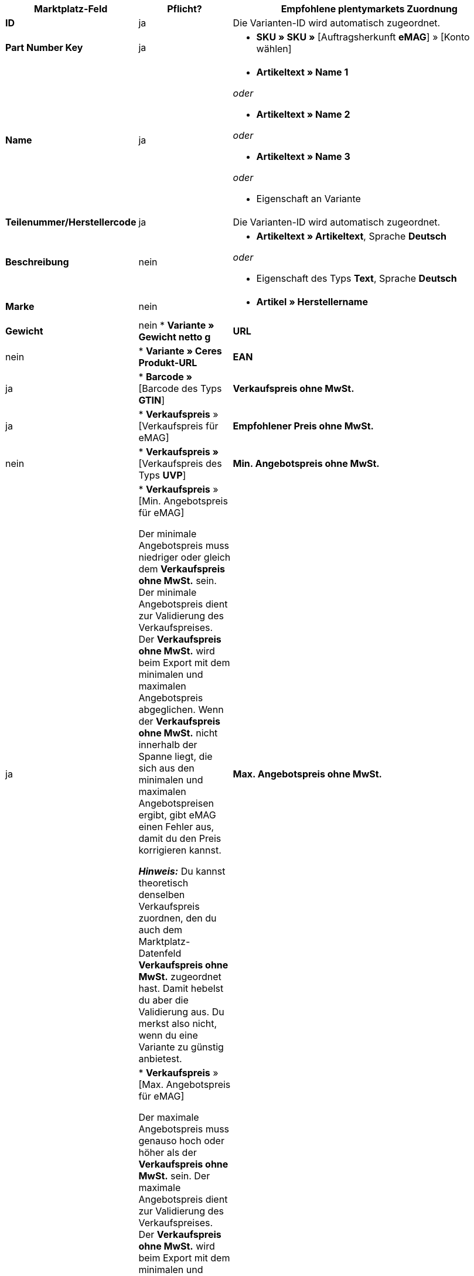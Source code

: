 [[table-offers-recommended-mappings]]
[cols="2,1,5a"]
|===
|Marktplatz-Feld |Pflicht? |Empfohlene plentymarkets Zuordnung

| *ID*
| ja
| Die Varianten-ID wird automatisch zugeordnet.

| *Part Number Key*
| ja
| * *SKU » SKU »* [Auftragsherkunft *eMAG*] » [Konto wählen]

| *Name*
| ja
| * *Artikeltext » Name 1*

_oder_

* *Artikeltext » Name 2*

_oder_

* *Artikeltext » Name 3*

_oder_

* Eigenschaft an Variante

| *Teilenummer/Herstellercode*
| ja
| Die Varianten-ID wird automatisch zugeordnet.

| *Beschreibung*
| nein
| * *Artikeltext » Artikeltext*, Sprache *Deutsch*

_oder_

* Eigenschaft des Typs *Text*, Sprache *Deutsch*

| *Marke*
| nein
| * *Artikel » Herstellername*

| *Gewicht*
| nein
* *Variante » Gewicht netto g*

| *URL*
| nein
| * *Variante » Ceres Produkt-URL*

| *EAN*
| ja
| * *Barcode »* [Barcode des Typs *GTIN*]

| *Verkaufspreis ohne MwSt.*
| ja
| * *Verkaufspreis* » [Verkaufspreis für eMAG]

| *Empfohlener Preis ohne MwSt.*
| nein
| * *Verkaufspreis »* [Verkaufspreis des Typs *UVP*]

| *Min. Angebotspreis ohne MwSt.*
| ja
| * *Verkaufspreis* » [Min. Angebotspreis für eMAG]

Der minimale Angebotspreis muss niedriger oder gleich dem *Verkaufspreis ohne MwSt.* sein. Der minimale Angebotspreis dient zur Validierung des Verkaufspreises. Der *Verkaufspreis ohne MwSt.* wird beim Export mit dem minimalen und maximalen Angebotspreis abgeglichen. Wenn der *Verkaufspreis ohne MwSt.* nicht innerhalb der Spanne liegt, die sich aus den minimalen und maximalen Angebotspreisen ergibt, gibt eMAG einen Fehler aus, damit du den Preis korrigieren kannst.

*_Hinweis:_* Du kannst theoretisch denselben Verkaufspreis zuordnen, den du auch dem Marktplatz-Datenfeld *Verkaufspreis ohne MwSt.* zugeordnet hast. Damit hebelst du aber die Validierung aus. Du merkst also nicht, wenn du eine Variante zu günstig anbietest.

| *Max. Angebotspreis ohne MwSt.*
| ja
| * *Verkaufspreis* » [Max. Angebotspreis für eMAG]

Der maximale Angebotspreis muss genauso hoch oder höher als der *Verkaufspreis ohne MwSt.* sein. Der maximale Angebotspreis dient zur Validierung des Verkaufspreises. Der *Verkaufspreis ohne MwSt.* wird beim Export mit dem minimalen und maximalen Angebotspreis abgeglichen. Wenn der *Verkaufspreis ohne MwSt.* nicht innerhalb der Spanne liegt, die sich aus den minimalen und maximalen Angebotspreisen ergibt, gibt eMAG einen Fehler aus, damit du den Preis korrigieren kannst.

*_Hinweis:_* Du kannst theoretisch denselben Verkaufspreis zuordnen, den du auch dem Marktplatz-Datenfeld *Verkaufspreis ohne MwSt.* zugeordnet hast. Damit hebelst du aber die Validierung aus. Du merkst also nicht, wenn du eine Variante zu teuer anbietest.

| *Währungstyp*
| nein
| ???

| *Bestand*
| ja
| * *Bestand » [1 oder mehrere Lager wählen]* +
*_Tipp:_* Mit den Datenfeldern unter *Virtuelles Gesamtlager* wird die Summe der Bestände aller Vertriebslager exportiert.

| *Garantie*
| je nach Kategorie
| * Eigenschaft des Typs *Ganze Zahl*, *Kommazahl* oder *Auswahl*

*_Tipp:_* An der Variante speicherst du die Dauer der Garantie in Monaten.

| *Startdatum*
| nein
| * *Variante » Erscheinungsdatum*

_oder_

* Eigenschaft des Typs *Datum*

| *MwSt.-Satz*
| ja
| Pro MwSt.-Satz des Kontos einen MwSt.-Satz in plentymarkets zuordnen. Du kannst die deutschen Steuersätze zuordnen, wenn deine Produkte in dem Land des Marktplatzes in dieselben Steuerklassen fallen wie in Deutschland.

| *Bearbeitungszeit*
| nein
| * *Variante » Verfügbarkeitstage*

_oder_

* Eigenschaft des Typs *Auswahl*, Auswahlwerte entsprechend der Bearbeitungszeit von eMAG

Hierbei handelt es sich um die Zeit bis zum Versand in Tagen. 

*_Wichtig:_* Wenn der Auftrag nach Ablauf der angegebenen Tage nicht versendet wurde, wird der Auftrag automatisch storniert.

*_Beispiel:_* Bei einer Bearbeitungszeit von 0 wird der Auftrag an dem Tag versendet, an dem die Bestellung eingeht. Wird eMAG also nicht am selben Tag der Versand gemeldet, wird der Auftrag storniert.

| *Ausgangssprache*
| * Eigenschaft des Typs *Auswahl*, Auswahlwerte die Sprachen, in denen du Produktdaten in deinem System speicherst

_oder_

* Eigener Wert, wenn du nur eine Ausgangssprache verwendest +
*_Wichtig:_* Der eigene Wert muss genau so eingegeben werden, wie er in der Spalte des Marktplatz-Datenfelds angezeigt wird. +
*_Beispiel:_* Für die Sprache Deutsch musst du `de_DE` eingeben.
|===
